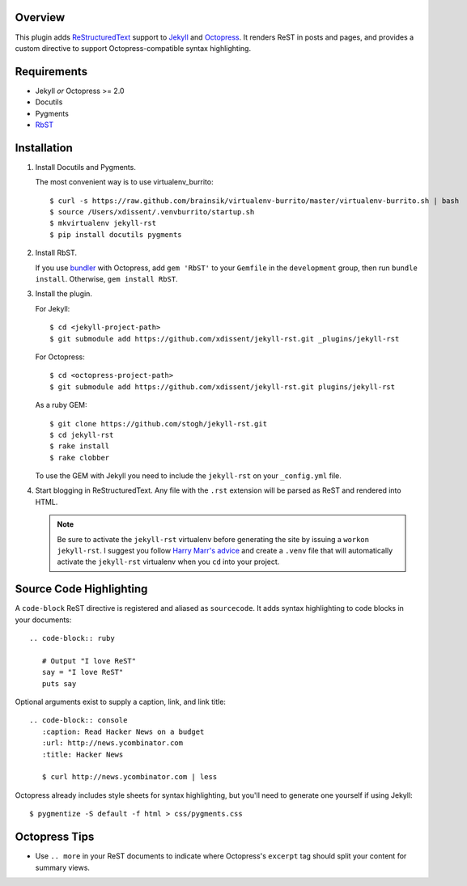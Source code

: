 Overview
========

This plugin adds `ReStructuredText`_ support to `Jekyll`_ and `Octopress`_. 
It renders ReST in posts and pages, and provides a custom directive to
support Octopress-compatible syntax highlighting.

Requirements
============

* Jekyll *or* Octopress >= 2.0
* Docutils
* Pygments
* `RbST`_

Installation
============

1. Install Docutils and Pygments. 

   The most convenient way is to use virtualenv_burrito:

   ::

      $ curl -s https://raw.github.com/brainsik/virtualenv-burrito/master/virtualenv-burrito.sh | bash
      $ source /Users/xdissent/.venvburrito/startup.sh
      $ mkvirtualenv jekyll-rst
      $ pip install docutils pygments

2. Install RbST.

   If you use `bundler`_ with Octopress, add ``gem 'RbST'`` to 
   your ``Gemfile`` in the ``development`` group, then run 
   ``bundle install``. Otherwise, ``gem install RbST``.

3. Install the plugin.

   For Jekyll:

   ::

      $ cd <jekyll-project-path>
      $ git submodule add https://github.com/xdissent/jekyll-rst.git _plugins/jekyll-rst

   For Octopress:

   ::

      $ cd <octopress-project-path>
      $ git submodule add https://github.com/xdissent/jekyll-rst.git plugins/jekyll-rst

   As a ruby GEM:

   ::

      $ git clone https://github.com/stogh/jekyll-rst.git
      $ cd jekyll-rst
      $ rake install
      $ rake clobber

   To use the GEM with Jekyll you need to include the ``jekyll-rst`` on your
   ``_config.yml`` file.

4. Start blogging in ReStructuredText. Any file with the ``.rst`` extension
   will be parsed as ReST and rendered into HTML.

   .. note:: Be sure to activate the ``jekyll-rst`` virtualenv before generating
      the site by issuing a ``workon jekyll-rst``. I suggest you follow `Harry
      Marr's advice`_ and create a ``.venv`` file that will  automatically 
      activate the ``jekyll-rst`` virtualenv when you ``cd`` into your project.

Source Code Highlighting
========================

A ``code-block`` ReST directive is registered and aliased as ``sourcecode``. 
It adds syntax highlighting to code blocks in your documents::

   .. code-block:: ruby
      
      # Output "I love ReST"
      say = "I love ReST"
      puts say

Optional arguments exist to supply a caption, link, and link title::

   .. code-block:: console
      :caption: Read Hacker News on a budget
      :url: http://news.ycombinator.com
      :title: Hacker News

      $ curl http://news.ycombinator.com | less

Octopress already includes style sheets for syntax highlighting, but you'll
need to generate one yourself if using Jekyll::

   $ pygmentize -S default -f html > css/pygments.css

Octopress Tips
==============

* Use ``.. more`` in your ReST documents to indicate where Octopress's 
  ``excerpt`` tag should split your content for summary views.

.. _ReStructuredText: http://docutils.sourceforge.net/rst.html
.. _Jekyll: http://jekyllrb.com/
.. _Octopress: http://octopress.com/
.. _RbST: http://rubygems.org/gems/RbST
.. _bundler: http://gembundler.com/
.. _Harry Marr's advice: http://hmarr.com/2010/jan/19/making-virtualenv-play-nice-with-git/
